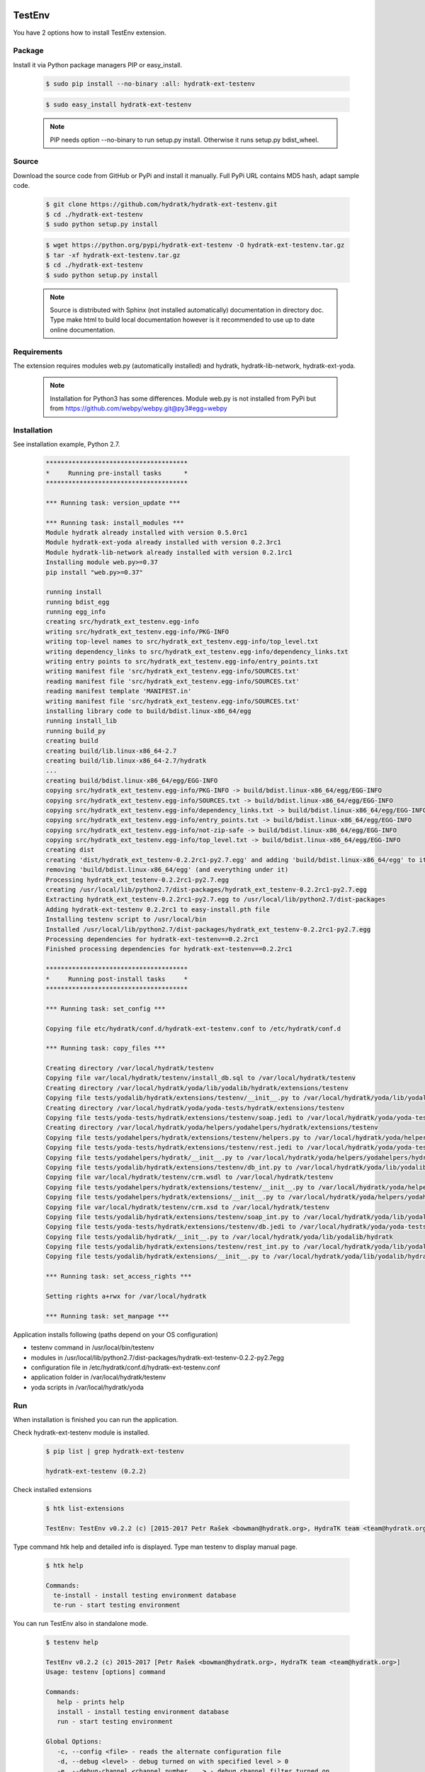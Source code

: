 .. install_ext_testenv:

TestEnv
=======

You have 2 options how to install TestEnv extension.

Package
^^^^^^^

Install it via Python package managers PIP or easy_install.

  .. code-block:: bash
  
     $ sudo pip install --no-binary :all: hydratk-ext-testenv
     
  .. code-block:: bash
  
     $ sudo easy_install hydratk-ext-testenv
     
  .. note::
  
     PIP needs option --no-binary to run setup.py install.
     Otherwise it runs setup.py bdist_wheel.     

Source
^^^^^^

Download the source code from GitHub or PyPi and install it manually.
Full PyPi URL contains MD5 hash, adapt sample code.

  .. code-block:: bash
  
     $ git clone https://github.com/hydratk/hydratk-ext-testenv.git
     $ cd ./hydratk-ext-testenv
     $ sudo python setup.py install
     
  .. code-block:: bash
  
     $ wget https://python.org/pypi/hydratk-ext-testenv -O hydratk-ext-testenv.tar.gz
     $ tar -xf hydratk-ext-testenv.tar.gz
     $ cd ./hydratk-ext-testenv
     $ sudo python setup.py install
     
  .. note::
  
     Source is distributed with Sphinx (not installed automatically) documentation in directory doc. 
     Type make html to build local documentation however is it recommended to use up to date online documentation.     

Requirements
^^^^^^^^^^^^     
     
The extension requires modules web.py (automatically installed) and hydratk, hydratk-lib-network, hydratk-ext-yoda. 

  .. note::
   
     Installation for Python3 has some differences.
     Module web.py is not installed from PyPi but from https://github.com/webpy/webpy.git@py3#egg=webpy     
     
Installation
^^^^^^^^^^^^

See installation example, Python 2.7.    

  .. code-block:: bash
  
     **************************************
     *     Running pre-install tasks      *
     **************************************
     
     *** Running task: version_update ***
     
     *** Running task: install_modules ***
     Module hydratk already installed with version 0.5.0rc1
     Module hydratk-ext-yoda already installed with version 0.2.3rc1
     Module hydratk-lib-network already installed with version 0.2.1rc1
     Installing module web.py>=0.37
     pip install "web.py>=0.37"
     
     running install
     running bdist_egg
     running egg_info
     creating src/hydratk_ext_testenv.egg-info
     writing src/hydratk_ext_testenv.egg-info/PKG-INFO
     writing top-level names to src/hydratk_ext_testenv.egg-info/top_level.txt
     writing dependency_links to src/hydratk_ext_testenv.egg-info/dependency_links.txt
     writing entry points to src/hydratk_ext_testenv.egg-info/entry_points.txt
     writing manifest file 'src/hydratk_ext_testenv.egg-info/SOURCES.txt'
     reading manifest file 'src/hydratk_ext_testenv.egg-info/SOURCES.txt'
     reading manifest template 'MANIFEST.in'
     writing manifest file 'src/hydratk_ext_testenv.egg-info/SOURCES.txt'
     installing library code to build/bdist.linux-x86_64/egg
     running install_lib
     running build_py
     creating build
     creating build/lib.linux-x86_64-2.7
     creating build/lib.linux-x86_64-2.7/hydratk
     ...
     creating build/bdist.linux-x86_64/egg/EGG-INFO
     copying src/hydratk_ext_testenv.egg-info/PKG-INFO -> build/bdist.linux-x86_64/egg/EGG-INFO
     copying src/hydratk_ext_testenv.egg-info/SOURCES.txt -> build/bdist.linux-x86_64/egg/EGG-INFO
     copying src/hydratk_ext_testenv.egg-info/dependency_links.txt -> build/bdist.linux-x86_64/egg/EGG-INFO
     copying src/hydratk_ext_testenv.egg-info/entry_points.txt -> build/bdist.linux-x86_64/egg/EGG-INFO
     copying src/hydratk_ext_testenv.egg-info/not-zip-safe -> build/bdist.linux-x86_64/egg/EGG-INFO
     copying src/hydratk_ext_testenv.egg-info/top_level.txt -> build/bdist.linux-x86_64/egg/EGG-INFO
     creating dist
     creating 'dist/hydratk_ext_testenv-0.2.2rc1-py2.7.egg' and adding 'build/bdist.linux-x86_64/egg' to it
     removing 'build/bdist.linux-x86_64/egg' (and everything under it)
     Processing hydratk_ext_testenv-0.2.2rc1-py2.7.egg
     creating /usr/local/lib/python2.7/dist-packages/hydratk_ext_testenv-0.2.2rc1-py2.7.egg
     Extracting hydratk_ext_testenv-0.2.2rc1-py2.7.egg to /usr/local/lib/python2.7/dist-packages
     Adding hydratk-ext-testenv 0.2.2rc1 to easy-install.pth file
     Installing testenv script to /usr/local/bin
     Installed /usr/local/lib/python2.7/dist-packages/hydratk_ext_testenv-0.2.2rc1-py2.7.egg
     Processing dependencies for hydratk-ext-testenv==0.2.2rc1
     Finished processing dependencies for hydratk-ext-testenv==0.2.2rc1
     
     **************************************
     *     Running post-install tasks     *
     **************************************

     *** Running task: set_config ***

     Copying file etc/hydratk/conf.d/hydratk-ext-testenv.conf to /etc/hydratk/conf.d

     *** Running task: copy_files ***

     Creating directory /var/local/hydratk/testenv
     Copying file var/local/hydratk/testenv/install_db.sql to /var/local/hydratk/testenv
     Creating directory /var/local/hydratk/yoda/lib/yodalib/hydratk/extensions/testenv
     Copying file tests/yodalib/hydratk/extensions/testenv/__init__.py to /var/local/hydratk/yoda/lib/yodalib/hydratk/extensions/testenv
     Creating directory /var/local/hydratk/yoda/yoda-tests/hydratk/extensions/testenv
     Copying file tests/yoda-tests/hydratk/extensions/testenv/soap.jedi to /var/local/hydratk/yoda/yoda-tests/hydratk/extensions/testenv
     Creating directory /var/local/hydratk/yoda/helpers/yodahelpers/hydratk/extensions/testenv
     Copying file tests/yodahelpers/hydratk/extensions/testenv/helpers.py to /var/local/hydratk/yoda/helpers/yodahelpers/hydratk/extensions/testenv
     Copying file tests/yoda-tests/hydratk/extensions/testenv/rest.jedi to /var/local/hydratk/yoda/yoda-tests/hydratk/extensions/testenv
     Copying file tests/yodahelpers/hydratk/__init__.py to /var/local/hydratk/yoda/helpers/yodahelpers/hydratk
     Copying file tests/yodalib/hydratk/extensions/testenv/db_int.py to /var/local/hydratk/yoda/lib/yodalib/hydratk/extensions/testenv
     Copying file var/local/hydratk/testenv/crm.wsdl to /var/local/hydratk/testenv
     Copying file tests/yodahelpers/hydratk/extensions/testenv/__init__.py to /var/local/hydratk/yoda/helpers/yodahelpers/hydratk/extensions/testenv
     Copying file tests/yodahelpers/hydratk/extensions/__init__.py to /var/local/hydratk/yoda/helpers/yodahelpers/hydratk/extensions
     Copying file var/local/hydratk/testenv/crm.xsd to /var/local/hydratk/testenv
     Copying file tests/yodalib/hydratk/extensions/testenv/soap_int.py to /var/local/hydratk/yoda/lib/yodalib/hydratk/extensions/testenv
     Copying file tests/yoda-tests/hydratk/extensions/testenv/db.jedi to /var/local/hydratk/yoda/yoda-tests/hydratk/extensions/testenv
     Copying file tests/yodalib/hydratk/__init__.py to /var/local/hydratk/yoda/lib/yodalib/hydratk
     Copying file tests/yodalib/hydratk/extensions/testenv/rest_int.py to /var/local/hydratk/yoda/lib/yodalib/hydratk/extensions/testenv
     Copying file tests/yodalib/hydratk/extensions/__init__.py to /var/local/hydratk/yoda/lib/yodalib/hydratk/extensions

     *** Running task: set_access_rights ***

     Setting rights a+rwx for /var/local/hydratk

     *** Running task: set_manpage ***     
  

Application installs following (paths depend on your OS configuration)

* testenv command in /usr/local/bin/testenv
* modules in /usr/local/lib/python2.7/dist-packages/hydratk-ext-testenv-0.2.2-py2.7egg
* configuration file in /etc/hydratk/conf.d/hydratk-ext-testenv.conf 
* application folder in /var/local/hydratk/testenv 
* yoda scripts in /var/local/hydratk/yoda  
     
Run
^^^

When installation is finished you can run the application.

Check hydratk-ext-testenv module is installed.

  .. code-block:: bash
  
     $ pip list | grep hydratk-ext-testenv
     
     hydratk-ext-testenv (0.2.2)

Check installed extensions

  .. code-block:: bash
  
     $ htk list-extensions
     
     TestEnv: TestEnv v0.2.2 (c) [2015-2017 Petr Rašek <bowman@hydratk.org>, HydraTK team <team@hydratk.org>]
     
Type command htk help and detailed info is displayed.
Type man testenv to display manual page. 

  .. code-block:: bash
  
     $ htk help
     
     Commands:
       te-install - install testing environment database
       te-run - start testing environment
       
You can run TestEnv also in standalone mode.

  .. code-block:: bash
  
     $ testenv help        
       
     TestEnv v0.2.2 (c) 2015-2017 [Petr Rašek <bowman@hydratk.org>, HydraTK team <team@hydratk.org>]
     Usage: testenv [options] command

     Commands:
        help - prints help
        install - install testing environment database
        run - start testing environment

     Global Options:
        -c, --config <file> - reads the alternate configuration file
        -d, --debug <level> - debug turned on with specified level > 0
        -e, --debug-channel <channel number, ..> - debug channel filter turned on
        -f, --force - enforces command
        -i, --interactive - turns on interactive mode
        -l, --language <language> - sets the text output language, the list of available languages is specified in the docs
        -m, --run-mode <mode> - sets the running mode, the list of available modes is specified in the docs
                         
Upgrade
=======

Use same procedure as for installation. Use command option --upgrade for pip, easy_install, --force for setup.py.
If configuration file differs from default settings the file is backuped (extension _old) and replaced by default. Adapt the configuration if needed.

Uninstall
=========    

Run command htkuninstall. Use option -y if you want to uninstall also dependent Python modules (for advanced user).                          